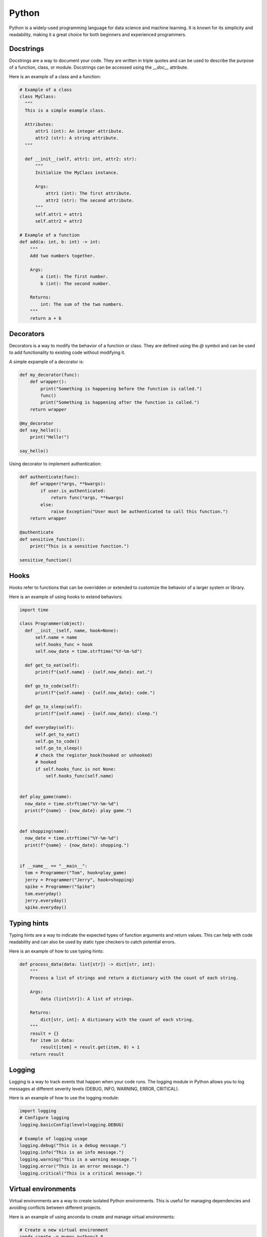 =======
Python
=======

Python is a widely-used programming language for data science and machine learning. It is known for its simplicity and readability, making it a great choice for both beginners and experienced programmers.    

Docstrings
----------
Docstrings are a way to document your code. They are written in triple quotes and can be used to describe the purpose of a function, class, or module. Docstrings can be accessed using the `__doc__` attribute.

Here is an example of a class and a function:

.. code-block:: python
  
  # Example of a class
  class MyClass:
    """
    This is a simple example class.

    Attributes:
        attr1 (int): An integer attribute.
        attr2 (str): A string attribute.
    """

    def __init__(self, attr1: int, attr2: str):
        """
        Initialize the MyClass instance.

        Args:
            attr1 (int): The first attribute.
            attr2 (str): The second attribute.
        """
        self.attr1 = attr1
        self.attr2 = attr2

  # Example of a function
  def add(a: int, b: int) -> int:
      """
      Add two numbers together.

      Args:
          a (int): The first number.
          b (int): The second number.

      Returns:
          int: The sum of the two numbers.
      """
      return a + b

Decorators
-----------
Decorators is a way to modify the behavior of a function or class. They are defined using the `@` symbol and can be used to add functionality to existing code without modifying it.

A simple expample of a decorator is:

.. code-block:: python

  def my_decorator(func):
      def wrapper():
          print("Something is happening before the function is called.")
          func()
          print("Something is happening after the function is called.")
      return wrapper

  @my_decorator
  def say_hello():
      print("Hello!")

  say_hello()

Using decorator to implement authentication:

.. code-block:: python

  def authenticate(func):
      def wrapper(*args, **kwargs):
          if user.is_authenticated:
              return func(*args, **kwargs)
          else:
              raise Exception("User must be authenticated to call this function.")
      return wrapper

  @authenticate
  def sensitive_function():
      print("This is a sensitive function.")

  sensitive_function()

Hooks
-----
Hooks refer to functions that can be overridden or extended to customize the behavior of a larger system or library.

Here is an example of using hooks to extend behaviors:

.. code-block:: python

  import time
  
  class Programmer(object):
    def __init__(self, name, hook=None):
        self.name = name
        self.hooks_func = hook
        self.now_date = time.strftime("%Y-%m-%d")

    def get_to_eat(self):
        print(f"{self.name} - {self.now_date}: eat.")

    def go_to_code(self):
        print(f"{self.name} - {self.now_date}: code.")

    def go_to_sleep(self):
        print(f"{self.name} - {self.now_date}: sleep.")

    def everyday(self):
        self.get_to_eat()
        self.go_to_code()
        self.go_to_sleep()
        # check the register_hook(hooked or unhooked)
        # hooked
        if self.hooks_func is not None:
            self.hooks_func(self.name)

  
  def play_game(name):
    now_date = time.strftime("%Y-%m-%d")
    print(f"{name} - {now_date}: play game.")


  def shopping(name):
    now_date = time.strftime("%Y-%m-%d")
    print(f"{name} - {now_date}: shopping.")


  if __name__ == "__main__":
    tom = Programmer("Tom", hook=play_game)
    jerry = Programmer("Jerry", hook=shopping)
    spike = Programmer("Spike")
    tom.everyday()
    jerry.everyday()
    spike.everyday()


Typing hints
------------
Typing hints are a way to indicate the expected types of function arguments and return values. This can help with code readability and can also be used by static type checkers to catch potential errors.

Here is an example of how to use typing hints:

.. code-block:: python

    def process_data(data: list[str]) -> dict[str, int]:
        """
        Process a list of strings and return a dictionary with the count of each string.

        Args:
            data (list[str]): A list of strings.

        Returns:
            dict[str, int]: A dictionary with the count of each string.
        """
        result = {}
        for item in data:
            result[item] = result.get(item, 0) + 1
        return result



Logging
--------
Logging is a way to track events that happen when your code runs. The logging module in Python allows you to log messages at different severity levels (DEBUG, INFO, WARNING, ERROR, CRITICAL).

Here is an example of how to use the logging module:

.. code-block:: python

  import logging
  # Configure logging
  logging.basicConfig(level=logging.DEBUG)

  # Example of logging usage
  logging.debug("This is a debug message.")
  logging.info("This is an info message.")
  logging.warning("This is a warning message.")
  logging.error("This is an error message.")
  logging.critical("This is a critical message.")


Virtual environments
---------------------
Virtual environments are a way to create isolated Python environments. This is useful for managing dependencies and avoiding conflicts between different projects.

Here is an example of using anconda to create and manage virtual environments:

.. code-block:: bash

  # Create a new virtual environment
  conda create -n myenv python=3.8

  # Activate the virtual environment
  conda activate myenv

  # Install packages in the virtual environment
  conda install numpy pandas matplotlib

  # List all virtual environments
  conda env list

  # Deactivate the virtual environment
  conda deactivate

  # Remove the virtual environment
  conda remove -n myenv --all

Debugging
-------------
Debugging is the process of finding and fixing errors in your code. Python provides several tools for debugging, including the built-in `pdb` module and IDEs like PyCharm and VSCode.

Here is an example of visualizing python execution with `VizTracer <https://github.com/gaogaotiantian/viztracer>`_:

.. code-block:: bash

  # Install VizTracer
  pip install viztracer

  # Run your script with VizTracer
  viztracer my_script.py

  # Open the generated JSON report
  vizviewer result.json


Testing
--------
Testing is the process of verifying that your code works as expected. Python provides several libraries for testing, including `unittest`, `pytest`, and `doctest`.

Here is an example of using `pytest` to test a function:

.. code-block:: python

    # test_my_module.py
    import pytest
    from my_module import add
    
    def test_add():
        assert add(1, 2) == 3
        assert add(-1, 1) == 0
        assert add(0, 0) == 0
    
    if __name__ == "__main__":
        pytest.main()

Packaging
---------
Packaging is the process of creating a distributable version of your code. This can be done using tools like `setuptools` and `wheel`. Packaging your code makes it easier to share with others and to install in different environments.

Here is an example of packaging projects with `setup.py`:

.. code-block:: bash

    # file structure
    my_package/
        ├── __init__.py
        ├── my_module.py
        ├── my_script.py
        ├── requirements.txt
        └── setup.py

.. code-block:: python

    # setup.py
    from setuptools import setup, find_packages
    
    with open('requirements.txt') as f:
        requirements = f.read().splitlines()

    setup(
        name="my_package",
        version="0.1",
        packages=find_packages(),
        install_requires=requirements,
    )

.. code-block:: bash

    # Build the package
    python setup.py sdist bdist_wheel

    # Install the package
    pip install my_package-0.1-py3-none-any.whl

    # Uninstall the package
    pip uninstall my_package

.. code-block:: python

    import mypackage.a as a
    import mypackage.b as b


